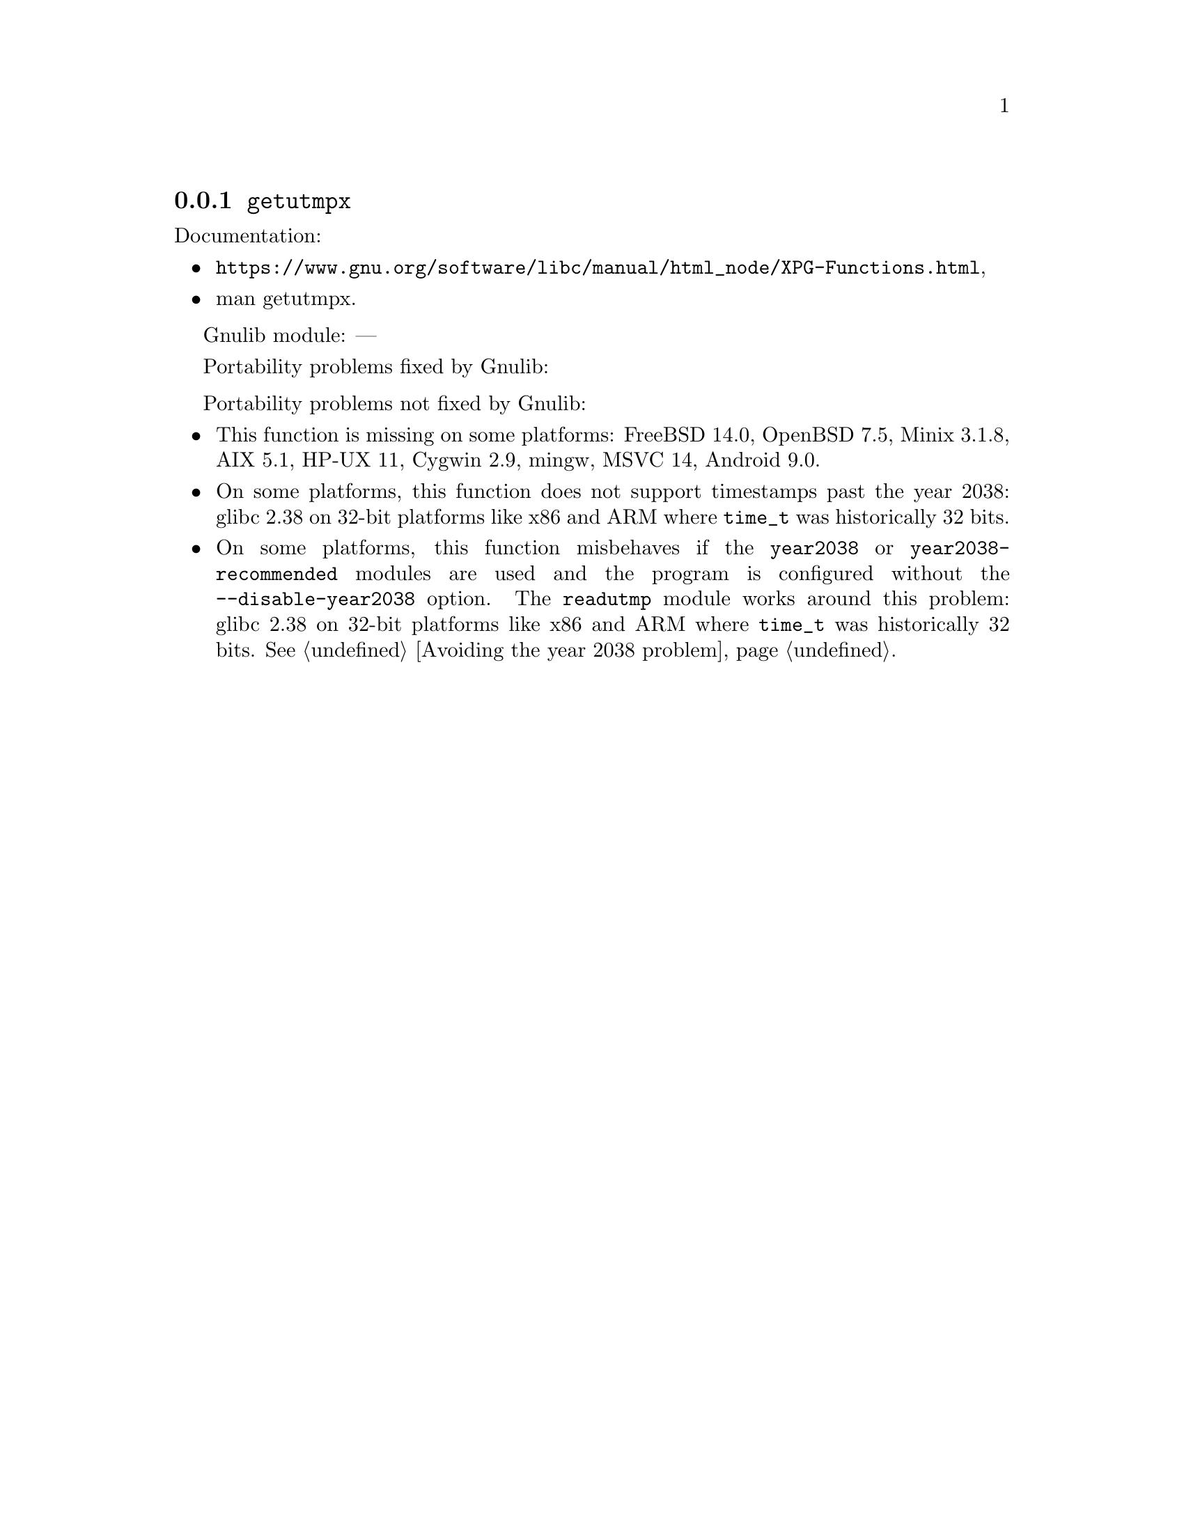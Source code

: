 @node getutmpx
@subsection @code{getutmpx}
@findex getutmpx

Documentation:
@itemize
@item
@ifinfo
@ref{XPG Functions,,XPG User Accounting Database Functions,libc},
@end ifinfo
@ifnotinfo
@url{https://www.gnu.org/software/libc/manual/html_node/XPG-Functions.html},
@end ifnotinfo
@item
@uref{https://www.kernel.org/doc/man-pages/online/pages/man3/getutmpx.3.html,,man getutmpx}.
@end itemize

Gnulib module: ---

Portability problems fixed by Gnulib:
@itemize
@end itemize

Portability problems not fixed by Gnulib:
@itemize
@item
This function is missing on some platforms:
FreeBSD 14.0, OpenBSD 7.5, Minix 3.1.8, AIX 5.1, HP-UX 11, Cygwin 2.9, mingw, MSVC 14, Android 9.0.
@item
On some platforms, this function does not support timestamps past the
year 2038:
glibc 2.38 on 32-bit platforms like x86 and ARM where @code{time_t}
was historically 32 bits.
@item
On some platforms, this function misbehaves if the @code{year2038} or
@code{year2038-recommended} modules are used and the program is
configured without the @option{--disable-year2038} option.
The @code{readutmp} module works around this problem:
glibc 2.38 on 32-bit platforms like x86 and ARM where @code{time_t}
was historically 32 bits.
@xref{Avoiding the year 2038 problem}.
@end itemize
